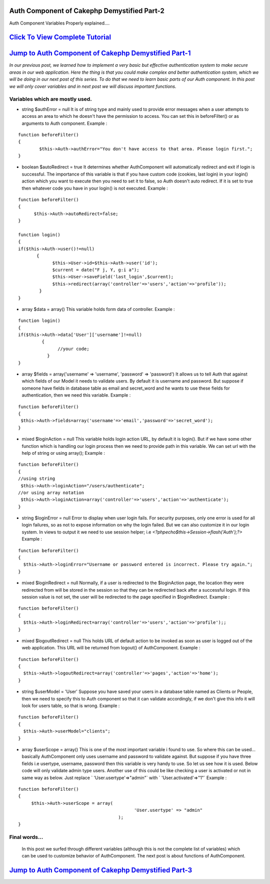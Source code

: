 Auth Component of Cakephp Demystified Part-2
============================================

Auth Component Variables Properly explained....


`Click To View Complete Tutorial`_
==================================


`Jump to Auth Component of Cakephp Demystified Part-1`_
=======================================================
*In our previous post, we learned how to implement a very basic but
effective authentication system to make secure areas in our web
application. Here the thing is that you could make complex and better
authentication system, which we will be doing in our next post of this
series. To do that we need to learn basic parts of our Auth component.
In this post we will only cover variables and in next post we will
discuss important functions.*

Variables which are mostly used.
~~~~~~~~~~~~~~~~~~~~~~~~~~~~~~~~

+ string $authError = null  It is of string type and mainly used to provide error messages when a
  user attempts to access an area to which he doesn't have the
  permission to access. You can set this in beforeFilter() or as
  arguments to Auth component. Example :

::

    function beforeFilter()
    {
            $this->Auth->authError="You don't have access to that area. Please login first.";
    }

+ boolean $autoRedirect = true  It determines whether AuthComponent will automatically redirect and
  exit if login is successful. The importance of this variable is that
  if you have custom code (cookies, last login) in your login() action
  which you want to execute then you need to set it to false, so Auth
  doesn't auto redirect. If it is set to true then whatever code you
  have in your login() is not executed. Example :

::

    function beforeFilter()
    {
          $this->Auth->autoRedirect=false;
    }
    
    function login()
    {
    if($this->Auth->user()!=null)
           {
                 $this->User->id=$this->Auth->user('id');
                 $current = date("F j, Y, g:i a");
                 $this->User->saveField('last_login',$current);
                 $this->redirect(array('controller'=>'users','action'=>'profile'));
            }   
    }

+ array $data = array()  This variable holds form data of controller. Example :

::

    
    function login()
    {
    if($this->Auth->data['User']['username']!=null)
             {
                   //your code;
               }   
    }

+ array $fields = array('username' => 'username', 'password' =>
  'password')  It allows us to tell Auth that against which fields of our Model it
  needs to validate users. By default it is username and password. But
  suppose if someone have fields in database table as email and
  secret_word and he wants to use these fields for authentication, then
  we need this variable. Example :

::

    
    function beforeFilter()
    {
     $this->Auth->fields=array('username'=>'email','password'=>'secret_word');
    }

+ mixed $loginAction = null  This variable holds login action URL, by default it is login(). But if
  we have some other function which is handling our login process then
  we need to provide path in this variable. We can set url with the help
  of string or using array(); Example :

::

    
    function beforeFilter()
    {
    //using string
     $this->Auth->loginAction="/users/authenticate";
    //or using array notation
     $this->Auth->loginAction=array('controller'=>'users','action'=>'authenticate');
    }

+ string $loginError = null  Error to display when user login fails. For security purposes, only
  one error is used for all login failures, so as not to expose
  information on why the login failed. But we can also customize it in
  our login system. In views to output it we need to use session helper;
  i.e `<?phpecho$this->Session->flash('Auth');?>` Example :

::

    
    function beforeFilter()
    {
      $this->Auth->loginError="Username or password entered is incorrect. Please try again.";
    }

+ mixed $loginRedirect = null  Normally, if a user is redirected to the $loginAction page, the
  location they were redirected from will be stored in the session so
  that they can be redirected back after a successful login. If this
  session value is not set, the user will be redirected to the page
  specified in $loginRedirect. Example :

::

    
    function beforeFilter()
    {
      $this->Auth->loginRedirect=array('controller'=>'users','action'=>'profile');;
    }

+ mixed $logoutRedirect = null  This holds URL of default action to be invoked as soon as user is
  logged out of the web application. This URL will be returned from
  logout() of AuthComponent. Example :

::

    
    function beforeFilter()
    {
      $this->Auth->logoutRedirect=array('controller'=>'pages','action'=>'home');
    }

+ string $userModel = 'User'  Suppose you have saved your users in a database table named as Clients
  or People, then we need to specify this to Auth component so that it
  can validate accordingly, if we don't give this info it will look for
  users table, so that is wrong. Example :

::

    
    function beforeFilter()
    {
      $this->Auth->userModel="clients";
    }

+ array $userScope = array()  This is one of the most important variable i found to use. So where
  this can be used... basically AuthComponent only uses username and
  password to validate against. But suppose if you have three fields i.e
  usertype, username, password then this variable is very handy to use.
  So let us see how it is used. Below code will only validate admin type
  users. Another use of this could be like checking a user is activated
  or not in same way as below. Just replace ` 'User.usertype'=>"admin"`
  with ` 'User.activated'=>"1"` Example :

::

    
    function beforeFilter()
    {
         $this->Auth->userScope = array(
                                                'User.usertype' => "admin"
                                          ); 
    }



Final words...
~~~~~~~~~~~~~~
  In this post we surfed through different variables (although this is
  not the complete list of variables) which can be used to customize
  behavior of AuthComponent. The next post is about functions of
  AuthComponent.



`Jump to Auth Component of Cakephp Demystified Part-3`_
=======================================================


.. _Jump to Auth Component of Cakephp Demystified Part-1: http://www.crazylearner.com/auth-component-of-cakephp-demystified-part-1/
.. _Click To View Complete Tutorial: http://www.crazylearner.com/auth-component-of-cakephp-demystified-part-2/
.. _Jump to Auth Component of Cakephp Demystified Part-3: http://www.crazylearner.com/auth-component-of-cakephp-demystified-part-3/

.. author:: neil6502
.. categories:: articles
.. tags:: CakePHP,authcomponent,Variables,Articles

